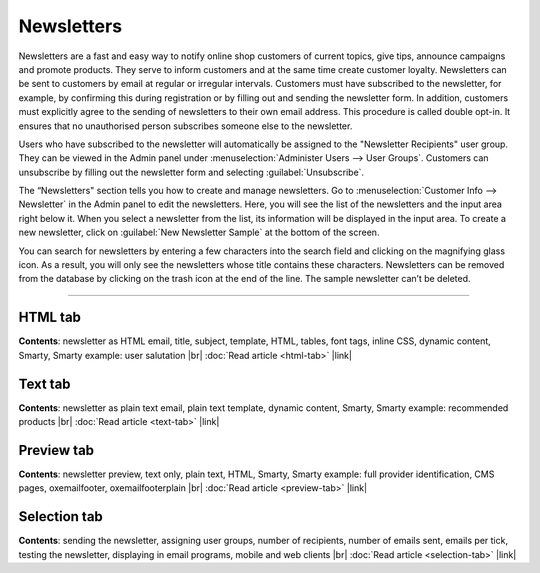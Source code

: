 ﻿Newsletters
===========

Newsletters are a fast and easy way to notify online shop customers of current topics, give tips, announce campaigns and promote products. They serve to inform customers and at the same time create customer loyalty. Newsletters can be sent to customers by email at regular or irregular intervals. Customers must have subscribed to the newsletter, for example, by confirming this during registration or by filling out and sending the newsletter form. In addition, customers must explicitly agree to the sending of newsletters to their own email address. This procedure is called double opt-in. It ensures that no unauthorised person subscribes someone else to the newsletter.

Users who have subscribed to the newsletter will automatically be assigned to the "Newsletter Recipients" user group. They can be viewed in the Admin panel under :menuselection:`Administer Users --> User Groups`. Customers can unsubscribe by filling out the newsletter form and selecting :guilabel:`Unsubscribe`.

.. image:: ../../media/screenshots/oxbaie01.png
   :alt: Newsletters
   :class: with-shadow
   :height: 536
   :width: 650

The “Newsletters" section tells you how to create and manage newsletters. Go to :menuselection:`Customer Info --> Newsletter` in the Admin panel to edit the newsletters. Here, you will see the list of the newsletters and the input area right below it. When you select a newsletter from the list, its information will be displayed in the input area. To create a new newsletter, click on :guilabel:`New Newsletter Sample` at the bottom of the screen.

You can search for newsletters by entering a few characters into the search field and clicking on the magnifying glass icon. As a result, you will only see the newsletters whose title contains these characters. Newsletters can be removed from the database by clicking on the trash icon at the end of the line. The sample newsletter can’t be deleted.

-----------------------------------------------------------------------------------------

HTML tab
--------
**Contents**:  newsletter as HTML email, title, subject, template, HTML, tables, font tags, inline CSS, dynamic content, Smarty, Smarty example: user salutation |br|
:doc:`Read article <html-tab>` |link|


Text tab
--------
**Contents**:  newsletter as plain text email, plain text template, dynamic content, Smarty, Smarty example: recommended products |br|
:doc:`Read article <text-tab>` |link|


Preview tab
-----------
**Contents**: newsletter preview, text only, plain text, HTML, Smarty, Smarty example: full provider identification, CMS pages, oxemailfooter, oxemailfooterplain |br|
:doc:`Read article <preview-tab>` |link|


Selection tab
-------------
**Contents**: sending the newsletter, assigning user groups, number of recipients, number of emails sent, emails per tick, testing the newsletter, displaying in email programs, mobile and web clients |br|
:doc:`Read article <selection-tab>` |link|

.. seealso:: `Tips for sending newsletters on shopbetreiber-blog.de (in German) <http://shopbetreiber-blog.de/page/1/?s=Newsletter>`_

.. Intern: oxbaie, Status: